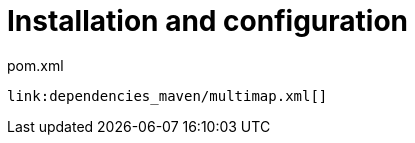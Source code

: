 ifdef::context[:parent-context: {context}]
[id="installation-and-configuration_{context}"]
= Installation and configuration
:context: installation-and-configuration

.pom.xml
[source,xml,subs="attributes+",nowrap-option=""]
----
link:dependencies_maven/multimap.xml[]
----


ifdef::parent-context[:context: {parent-context}]
ifndef::parent-context[:!context:]